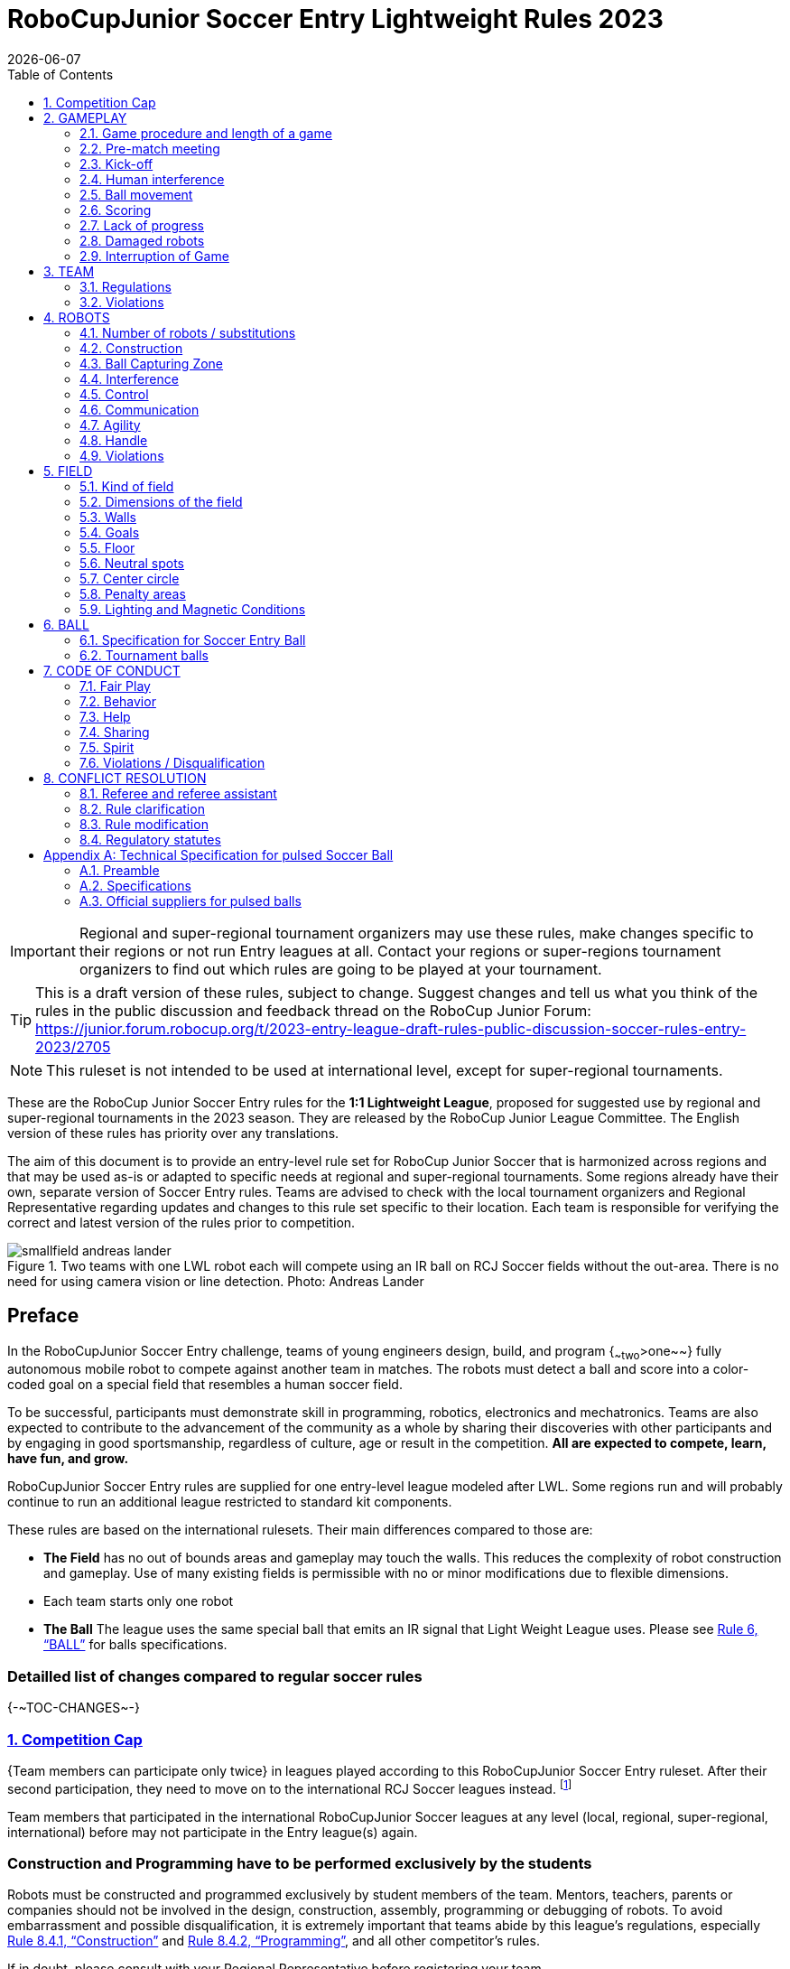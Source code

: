 = RoboCupJunior Soccer Entry Lightweight Rules 2023
{docdate}
:toc: left
:sectanchors:
:sectlinks:
:xrefstyle: full
:section-refsig: Rule
:sectnums:

ifdef::basebackend-html[]
++++
<link rel="stylesheet" href="https://use.fontawesome.com/releases/v5.3.1/css/all.css" integrity="sha384-mzrmE5qonljUremFsqc01SB46JvROS7bZs3IO2EmfFsd15uHvIt+Y8vEf7N7fWAU" crossorigin="anonymous">
<script src="https://hypothes.is/embed.js" async></script>
++++
endif::basebackend-html[]

:icons: font
:numbered:

IMPORTANT: Regional and
super-regional tournament organizers may use these rules, make changes
specific to their regions or not run Entry leagues at all. Contact your
regions or super-regions tournament organizers to find out which rules are
going to be played at your tournament.

TIP: This is a draft version of these rules, subject to change.
Suggest changes and tell us what you think of the rules in the public 
discussion and feedback thread on the RoboCup Junior Forum:
https://junior.forum.robocup.org/t/2023-entry-league-draft-rules-public-discussion-soccer-rules-entry-2023/2705

NOTE: This ruleset is not intended to be used at international level, except for super-regional
tournaments.

//TODO: Final name for the rules
These are the RoboCup Junior Soccer Entry rules for the *1:1 Lightweight League*,
proposed for suggested use by regional and super-regional tournaments in the 
2023 season. They are released by the RoboCup Junior League Committee. 
The English version of these rules has priority over any translations.

The aim of this document is to provide an entry-level rule set for RoboCup Junior Soccer
that is harmonized across regions and that may be used as-is or adapted to
specific needs at regional and super-regional tournaments. Some regions
already have their own, separate version of Soccer Entry rules. Teams are
advised to check with the local tournament organizers and Regional
Representative regarding updates and changes to this rule set specific to their
location. Each team is responsible for verifying the correct and latest version
of the rules prior to competition.

[title="Two teams with one LWL robot each will compete using an IR ball on RCJ Soccer fields without the out-area. There is no need for using camera vision or line detection. Photo: Andreas Lander"]
image::media/smallfield_andreas_lander.jpg[]

[discrete]
== Preface

In the RoboCupJunior Soccer Entry challenge, teams of young engineers design, build,
and program {~~two~>one~~} fully autonomous mobile robot to compete against
another team in matches. The robots must detect a ball and score into a color-coded goal on
a special field that resembles a human soccer field.

To be successful, participants must demonstrate skill in programming, robotics,
electronics and mechatronics. Teams are also expected to contribute to the
advancement of the community as a whole by sharing their discoveries with other
participants and by engaging in good sportsmanship, regardless of culture, age
or result in the competition. *All are expected to compete, learn, have fun, and grow.*

RoboCupJunior Soccer Entry rules are supplied for one entry-level league modeled
after LWL. Some regions run and will probably continue to run an additional league
restricted to standard kit components.

These rules are based on the international rulesets. Their main differences
compared to those are:

* *The Field* has no out of bounds areas and gameplay may touch the walls. This
reduces the complexity of robot construction and gameplay. Use of many existing
fields is permissible with no or minor modifications due to flexible dimensions.
* Each team starts only one robot
* *The Ball* The league uses the same special ball that emits an IR signal that Light Weight League uses. Please see <<ball>> for balls specifications.

[discrete]
=== Detailled list of changes compared to regular soccer rules

{+-~TOC-CHANGES~-+}

=== Competition Cap

{++Team members can participate only twice++} in leagues played according to this
RoboCupJunior Soccer Entry ruleset. After their second participation, they need to
move on to the international RCJ Soccer leagues instead.
footnote:[Some regions will have other entry leagues that may be exempt from this rule.
Please refer to your local tournament organizers in order to find out in which leagues
you may compete.]

Team members that participated in the international RoboCupJunior Soccer leagues
at any level (local, regional, super-regional, international) before may not
participate in the Entry league(s) again.

[discrete]
=== Construction and Programming have to be performed exclusively by the students

Robots must be constructed and programmed exclusively by student members of the
team. Mentors, teachers, parents or companies should not be involved in the
design, construction, assembly, programming or debugging of robots. To avoid
embarrassment and possible disqualification, it is extremely important that
teams abide by this league's regulations, especially <<regulations-construction>>
and <<regulations-programming>>, and all other competitor’s rules.

If in doubt, please consult with your Regional Representative before
registering your team.

[[gameplay]]
== GAMEPLAY

[[game-procedure-and-length-of-a-game]]
=== Game procedure and length of a game

RCJ Soccer games consist of two teams of {~~two~>one~~} robot each, playing soccer against each
other. Each team has one autonomous robot. The game will consist of two
halves. The duration of each half is 10-minutes. There will be a 5-minute break
in between the halves.

The game clock will run for the duration of the halves without stopping (except
when a referee wants to consult another official). The game clock will be
run by a referee or a referee assistant (see <<referee-and-referee-assistant>>
for more information on their roles).

Teams are expected to be at the field 5 minutes before their game starts. Being
at the inspection table does not count in favor of this time limit. Teams that
are late for the start of the game can be penalized one goal *per 30 seconds*
at the referee’s discretion.

The final game score will be trimmed so that there is at most 10-goal
difference between the losing and the winning team.

[[pre-match-meeting]]
=== Pre-match meeting

At the start of the first half of the game, a referee will toss a coin.  The
team mentioned first in the draw shall call the coin. The winner of the toss
can choose either which end to kick towards, or to kick off first. The loser of
the toss chooses the other option. After the first half, teams switch sides.
The team not kicking off in the first half of the game will kick off to begin
the second half of the game.

During the pre-match meeting the referee or their assistant may check whether
the robots are capable of playing (i.e., whether they are at least able to
follow and react to the ball). If none of the robots is capable of playing, the
game will not be played and zero goals will be awarded to both teams.

[[kick-off]]
=== Kick-off
Entry
Each half of the game begins with a kick-off. All robots must be located on
their own side of the field. All robots must be halted. The ball is positioned
by a referee in the center of the field.

The team kicking off places their robot on the field first.

The team not kicking off will now place their robot on the defensive end of
the field. The robot on the team not kicking off must be at least 30 cm away
from the ball (outside of the center circle).

Robots cannot be placed {~~out of bounds~>inside the goal~~}. Robots cannot be
repositioned once they have been placed, except if the referee requests to
adjust their placement to make sure that the robots are placed properly within
the field positions.

On the referee’s command (usually by whistle), all robots will be started
immediately by each captain. Any robots that are started early will be removed
by the referee from the field and deemed damaged.

Before a kick-off, *all damaged robots* are allowed to return to
the playing field immediately if they are _ready and fully functional_.

If no robots are present at a kick-off (because they are damaged <<damaged-robots>>),
the penalties are discarded and the match resumes with a <<neutral-kickoff>>.

[[neutral-kickoff]]
==== Neutral kick-off

A neutral kick-off is the same as the one described in <<kick-off>> with a
small change: all robots must be at least 30 cm away from the ball
(outside of the center circle).

[[human-interference]]
=== Human interference

Except for the kick-off, human interference from the teams (e.g. touching the
robots) during the game is not allowed unless explicitly permitted by a
referee. Violating team/team member(s) can be disqualified from the game.

The referee or a referee assistant can help robots get unstuck if the ball is
not being disputed near them and if the situation was created from normal
interaction between robots (i.e. it was not a design or programming flaw of the
robot alone). The referee or a referee assistant will pull back the robots just
enough for them to be able to move freely again.

[[ball-movement]]
=== Ball movement

A robot cannot hold a ball. Holding a ball is defined as taking full control of
the ball by removing all of degrees of freedom. Examples for ball holding
include fixing a ball to the robot’s body, surrounding a ball using the robot’s
body to prevent access by others, encircling the ball or somehow trapping the
ball with any part of the robot’s body. If a ball does not roll while a robot
is moving, it is a good indication that the ball is trapped.

The only exception to holding is the use of a rotating drum (a "dribbler") that
imparts dynamic back spin on the ball to keep the ball on its surface.

Other players must be able to access the ball.

[[scoring]]
=== Scoring

A goal is scored when the ball strikes or touches the back wall of the goal.
Goals scored by any robot have the same end result: they give one goal to the
team on the opposite side. After a goal, the game will be restarted with a
kick-off from the team who was scored against.

[[lack-of-progress]]
=== Lack of progress

Lack of progress occurs if there is no progress in the gameplay for a
reasonable period of time and the situation is not likely to change. Typical
lack of progress situations are when the ball is stuck between robots, when
there is no change in ball and robot’s positions, or when the ball is beyond
detection or reach capability of all robots on the field.

After a visible and loud count footnote:[usually a count of three, the length of
the count could be decided by the OC before a competition as long as it’s the
same length within a sub-league], a referee will call "lack of progress" and
will move the ball to the nearest unoccupied neutral spot. If this does not
solve the lack of progress, the referee can move the ball to a different
neutral spot.


[[damaged-robots]]
=== Damaged robots

If a robot is damaged, it has to be taken off the field and must be fixed
before it can play again. Even if repaired, the robot must remain off the field
for at least one minute or until the next kick-off is due.

Some examples of a damaged robot include:

* it does not respond to the ball, or is unable to move (it lost pieces,
power, etc.).
* it turns over on its own accord.

Computers and repair equipment are not permitted in the playing area during
gameplay. Usually, a team member will need to take the damaged robot to an
"approved repair table" near the playing area. A referee may permit robot
sensor calibration, computers and other tools in the playing area, only for the
5 minutes before the start of each half.

After a robot has been fixed, it will be placed on the unoccupied neutral spot
furthest from the ball, facing its own goal. A robot can only be returned to
the field if the damage has been repaired. If the referee notices that the
robot was returned to the field with the same original problem, they may ask
the robot to be removed and proceed with the game as if the robot had not been
returned.

*Only the referee decides whether a robot is damaged.* A robot can only be
taken off or returned with the referee’s permission.

Whenever a robot is removed from play, its motors must be turned off.


[[interruption-of-game-ref-interruption]]
=== Interruption of Game

In principle, a game will not be stopped.

A referee can stop the game if there is a situation on or around the field
which the referee wants to discuss with an official of the tournament or if the
ball malfunctions and a replacement is not readily available.

When the referee has stopped the game, all robots must be stopped and remain on
the field untouched. The referee may decide whether the game will be
continued/resumed from the situation in which the game was stopped or by a
kick-off.

[[team]]
== TEAM

[[team-regulations]]
=== Regulations

A team must have more than one member to form a RoboCupJunior team to
participate in the competition. A team member(s) and/or robot(s) cannot
be shared between teams.
The maximum number of team members is defined by each competition respectively,
but is usually 4.

Each team member needs to carry a technical role.

Each team must have a *captain*. The captain is the person responsible
for communication with referees. The team can replace its captain
with another team member during
the competition. Each team is allowed to have at most two members beside the
field during game play: they will usually be the captain and an
assistant team member.

[[team-violations]]
=== Violations

Teams that do not abide by the rules are not allowed to participate.

{~~Robots are expected to be
capable of dealing with any colors above the walls (e.g. blue, yellow,
green or orange shirts) either in hardware (e.g. blocking FoV from looking up) or
in software (e.g. masking the input image).~>Any person close to playing fields
with walls lower than 22cm is not allowed to wear any yellow or blue clothes that
can be seen by the robots (to avoid interference). A referee can require a team
member to change clothes or to be replaced by another team member if interference
is suspected.~~}

The referee can interrupt a game in progress if any kind of interference from
spectators is suspected (color clothing, IR emitters, camera flashes, mobile
phones, radios, computers, etc.).

This needs to be confirmed by an OC member if a claim is placed by the other
team. A team claiming that their robot is affected by colors has to show the
proof/evidence of the interference.

.Anyone close to the playing field is not allowed to wear orange, yellow or blue clothes
image::media/image2.png[scaledwidth=35.0%]

[[robots]]
== ROBOTS

[[number-of-robots-substitution]]
=== Number of robots / substitutions

Each team is allowed to have {~~at most two robots~>only one robot~~} for the full tournament.
The substitution of robots during the competition within the team or
with other teams is forbidden.

[[robots-construction]]
=== Construction

{++Top markers (as mentioned in the international rule sets) are not required.++}

[[robots-ball]]
=== Ball Capturing Zone

The ball must not be absorbed by the robot, which is measured by a ball-capturing zone of 3 cm:

The ball-capturing zone is defined as any internal space created when a straight
edge is placed on the protruding points of a robot. This means the ball must
not enter the convex hull of a robot by more than 3 cm depth.
Furthermore, it must be possible for another robot to take possession of the
ball.

[[robots-interference]]
=== Interference

Robots are not allowed to be colored yellow or blue in order to avoid
interference. Yellow or blue colored parts used in the construction of
the robot must either be occluded by other parts from the perception by another
robot or be taped/painted with a neutral color.

Robots must not produce magnetic interference in another robot on the field.

Robots must not produce visible or infrared light that may prevent the opposing team from
playing when placed on a flat surface. Any part of a robot that produces light
that may interfere with the opposing robots vision system must be covered.

Infrared light reflecting materials must not be used on the outside of the robot.
If robots are painted, they must be painted matte. Minor parts that reflect
infrared light can be used as long as other robots are not affected. Tournament
organizers may require them to be covered if they are convinced of the danger of 
interference.

A team claiming that their robot is affected by the other team’s robot in any
way must show the proof/evidence of the interference. Any interference needs to
be confirmed by an OC member if a claim is placed by the other team.

[[robots-control]]
=== Control

The use of remote control of any kind is not allowed during the match. Robots
must be started and stopped manually by humans and be controlled autonomously.

[[communication]]
=== Communication

Robots are not allowed to use any kind of communication during game play unless
the communication between two robots is via Bluetooth class 2 or class 3
footnote:[range shorter than 20 meters] or via any other device that
communicates using the 802.15.4 protocol (e.g., ZigBee and XBee).

Teams are responsible for their communication. The availability of frequencies
cannot be guaranteed.

[[agility]]
=== Agility

Robots must be constructed and programmed in a way that their movement is not
limited to only one dimension (defined as a single axis, such as only moving in
a straight line). They must move in all directions, for example by turning.

Robots must respond to the ball in a direct forward movement towards it. For
example, it is not enough to basically just move left and right in front of
their own goal, it must also move directly towards the ball in a forward
movement. A robot must be able to seek and approach the ball
anywhere on the field.

A robot must touch the ball that is placed no further than 20 cm from any point
on its convex hull within 10 seconds. If a robot does not do so within the time
limit, it is deemed to be damaged. (See <<damaged-robots, Damaged Robots>>.)

{++ Robots may enter the goals. ++}

[[handle]]
=== Handle

All robots must have a stable and easily noticeable handle to hold and to lift
them. The handle must be easily accessible and allow the robot to be picked up
from at least 5 cm above the highest structure of the robot.

The dimensions of the handle may exceed the 22 cm height limitation, but the
part of the handle that exceeds this 22 cm limit cannot be used to mount
components of the robot.

[[violations]]
=== Violations

Robots that do not abide by these specifications/regulations are not allowed to play.

If violations are detected during a running game the team is disqualified for
that game.

If similar violations occur repeatedly, the team can be disqualified from the
tournament.

[[field]]
== FIELD

[[kind-of-field]]
=== Kind of field

There is only one kind of field for RoboCupJunior Soccer Entry leagues.
However, this field type can vary in size.

[[dimensions-of-the-field]]
=== Dimensions of the field

The playing field is {~~158cm~>between 110 cm and 160 cm~~} in width.

The playing field is {~~219cm~>between 180 cm and 225 cm~~} in depth.

This allows for re-using existing equipment such as older RCJ soccer fields
(122 cm by 183 cm, used to be called "Soccer A") which is recommended where
available or FLL (236 cm, 221 cm with goals placed inside by 114 cm) and
regular RCJ Soccer fields to be temporarily converted with some temporary
wooden walls (219 cm x 158 cm with walls on lines). Teams should contact the
organizers of
their tournament about the exact dimensions used within the competition.

[[field-walls]]
=== Walls

Walls are placed all around the field. The height of the {~~wall is 22cm~>wall is between
10cm and 25cm~~}. A height of at least 14 cm is recommended. The walls are painted matte black.

{++The four corners of the field are flattened in order to make it easier
for robots to retrieve the ball from a corner. The flat area is approx. 14cm in width.++}

{++There is no outer area.++}

[[goals]]
=== Goals

The field has two goals, centered on each of the shorter sides of the playing
field. The goal inner space is {~~60 cm~>45 cm wide~~} and 74 mm deep. It is
outside the playing field (submerged into the walls). The height of the goal
is equal to the height of the walls.

{++The goal *may or may not have* a cross-bar on top.
The size of the cross-bar is 2 +/- 1 cm in height.++}

The interior walls and the crossbar of each goal are colored matte, one goal in yellow,
the other goal in blue.

It is recommended that the blue be of a brighter shade so that it is different
enough from the black exterior.

[[floor]]
=== Floor

The floor consists of dark green carpet on top of a hard level surface.  All
straight lines on the field should be painted~>painted, marked with tape
or installed as white carpet and be somewhat robust to tearing or ripping.
Lines should have a width of 20mm (±10%).

It is impractical to set international constraints on carpet other than it
being dark green. In the spirit of the competition, teams should design robots
to be tolerant or adaptable to different fibers, textures, construction,
density, and designs of carpet especially when competing amongst different
regions. Teams are encouraged to visit regional resources or reach out to Local
Organization Committee for suggestions if desiring to build their own practice
field(s).

[[neutral-spots]]
=== Neutral spots

There are five neutral spots defined in the field. One is in the center of the
field. The other four are adjacent to each corner, located 45 cm along the long
edge of the field, aligned with each goal post towards the middle of the field
(from the goal post). The neutral spots can be drawn with a thin black marker.
The neutral spots ought to be of circular shape measuring 1 cm in diameter.

[[center-circle]]
=== Center circle

A center circle will be drawn on the field. It is 60 cm in diameter. It is a
thin black marker line. It is there for Referees and Captains as guidance
during kick-off.

[[penalty-areas]]
=== Penalty areas

In front of each goal there is a {{~~25cm wide and 80cm long penalty area
~>penalty area (optional). It is decorative and serves no purpose in gameplay.~~}

[[lighting-and-magnetic-conditions]]
=== Lighting and Magnetic Conditions

The tournament organizers will do their best to limit the amount of external lightning and
magnetic interference. However, the robots need to be constructed in a way
which allows them to work in conditions that are not perfect (i.e. by not
relying on compass sensors or specific lightning conditions).

[discrete]
[[field-diagram]]
== FIELD DIAGRAM

image:media/smallfield-with-measures.png[image,scaledwidth=90.0%]




[[ball]]
== BALL

[[specification-for-ball]]
=== Specification for Soccer Entry Ball

See <<technical-specification-for-pulsed-soccer-ball>>.

[[tournament-balls]]
=== Tournament balls

Balls for the tournament must be made available by the tournament organizers.
Tournament organizers are not responsible for providing balls for practice.

[[code-of-conduct]]
== CODE OF CONDUCT

[[fair-play]]
=== Fair Play

It is expected that the aim of all teams is to play a fair and clean game of
robot soccer. It is expected that all robots will be built with consideration
to other participants.

Robots are not allowed to cause deliberate interference with or damage to other
robots during normal game play.

Robots are not allowed to cause damage to the field or to the ball during
normal game play.

A robot that causes damage may be disqualified from a specific match at the
tournament organizer's discretion. 

Humans are not allowed to cause deliberate interference with robots or damage
to the field or the ball.

[[behavior]]
=== Behavior

All participants are expected to behave themselves. All movement and behavior
is to be of a subdued nature within the tournament venue.

[[help]]
=== Help

Mentors (teachers, parents, chaperones, and other adult team-members including
translators) are not allowed in the student work area unless it is explicitly
but temporarily permitted by tournament organizers. Only
participating students are allowed to be inside the work area.

*Mentors must not touch, build, repair, or program any robots.*

[[sharing]]
=== Sharing

The understanding that any technological and curricular developments should be
shared among the RoboCup and RoboCupJunior participants after the tournament
has been a part of world RoboCup competitions.

[[spirit]]
=== Spirit

It is expected that all participants, students, mentors, and parents will
respect the RoboCupJunior mission.

*_It is not whether you win or lose, but how much you learn that counts!_*

[[violations-disqualification]]
=== Violations / Disqualification

Teams that violate the code of conduct can be disqualified from the tournament.
It is also possible to disqualify only single person or single robot from
further participation in the tournament.

In less severe cases of violations of the code of conduct, a team will be given
a warning. In severe or repeated cases of
violations of the code of conduct a team can be disqualified immediately
without a warning.

[[conflict-resolution]]
== CONFLICT RESOLUTION

[[referee-and-referee-assistant]]
=== Referee and referee assistant

The referee is a person in charge of making decisions with regards to the game,
according to these rules, and may be assisted by a referee assistant.

*During gameplay, the decisions made by the referee and/or the referee
assistant are final.*

Any argument with the referee or the referee assistant can result in a warning.
If the argument continues or another argument occurs, this may result in
immediate disqualification from the game.

Only the captain has a mandate to freely speak to the referee and/or their
assistant. Shouting at a referee and/or their assistant, as well as demanding a
change in ruling can be directly penalized by a warning at the referee’s
discretion.

At the conclusion of the game, the result recorded in the scoresheet is final.
The referee will ask the captains to add written comments to the scoresheet if
they consider them necessary. These comments will be reviewed by the OC
members.

[[rule-clarification]]
=== Rule clarification

Rule clarification may be made by members of the tournament organizers
and the Soccer League Committee, if necessary even during a tournament.

[[rule-modification]]
=== Rule modification

If special circumstances, such as unforeseen problems or capabilities of a
robot occur, rules may be modified by the tournament organizers, if
necessary even during a tournament.

[[regulatory-statutes]]
=== Regulatory statutes

Each RoboCupJunior competition may have its own regulatory statutes to define
the procedure of the tournament (for example the SuperTeam system, game modes,
the inspection of robots, interviews, schedules, etc.). Regulatory statutes
become a part of this rule.


[[regulations-construction]]
==== Construction

IMPORTANT: Robots must be constructed exclusively by the student members of a
team. Mentors, teachers, parents or companies may not be involved in the
design, construction, and assembly of robots.

For the construction of a robot, any robot kit or building block may be used as
long as the design and construction are primarily and substantially the
original work of a team. This means that commercial kits may be used but must
be substantially modified by the team. It is neither allowed to mainly follow a
construction manual, nor to just change unimportant parts.

Indications for violations are the use of commercial kits that can basically
only be assembled in one way or the fact that robots from different team(s),
build from the same commercial kit, all basically look or function the same.

Robots must be constructed in a way that they can be started by the captain
without the help of another person.

Since a contact with an opponent robot and/or dribbler that might damage some
parts of robots cannot be fully anticipated, *robots must have all its active
elements properly protected with resistant materials*. For example, electrical
circuits and pneumatic devices, such as pipelines and bottles, must be
protected from all human contact and direct contact with other robots.

IMPORTANT: All driven dribbler gears must be covered with metal or hard plastic.

When batteries are transported or moved, it is recommended that safety bags be
used. Reasonable efforts should be made to make sure that in all circumstances
robots avoid short-circuits and chemical or air leaks.

IMPORTANT: The use of swollen, tattered or otherwise dangerous battery is not
allowed.

[[regulations-programming]]
==== Programming

Robots must be programmed exclusively by student members of the team. Mentors,
teachers, parents or companies should not be involved in the programming and
debugging of robots.

For the programming of the robots, any programming language, interface or
integrated development environment (IDE) may be used. The use of programs that
come together with a commercial kit (especially sample programs or presets) or
substantial parts of such programs are not allowed. It is not allowed to use
sample programs, not even if they are modified.

[[regulations-inspections]]
==== Inspections

Robots must be inspected and certified every day before the first game is
played. The tournament organizers may request other inspections if necessary,
including random inspections which may happen at any time. The routine
inspections include:

* Weight restrictions for the particular sub-league (see <<dimensions>>).
* Robot dimensions (see <<dimensions>>).
* Voltage restrictions (see <<dimensions>> and <<regulations-limitations>>).
* Kicker strength limits, if the robot has a kicker (see <<kicker-power-measuring>>).

Proof must be provided by each team that its robots comply with these
regulations, for example, by a detailed documentation or logbook. Teams may be
interviewed about their robots and the development process at any time during a
tournament.


[appendix]
[[technical-specification-for-pulsed-soccer-ball]]
== Technical Specification for pulsed Soccer Ball

[[pulsed-preamble]]
=== Preamble

Answering to the request for a soccer ball for RCJ tournaments that would be
more robust to interfering lights, less energy consuming and mechanically more
resistant, the Soccer League Committee defined the following technical
specifications with the special collaboration from EK Japan and HiTechnic.

Producers of these balls must apply for a certification process upon which they
can exhibit the RCJ-compliant label and their balls used in RCJ tournaments.

Balls with these specifications can be detected using specific sensors but
also common IR remote control receivers (TSOP1140, TSOP31140, GP1UX511QS,
etc. - on-off detection with a possible gross indication of distance).

[[pulsed-specifications]]
=== Specifications

[[ir-light]]
==== IR light

The ball emits infra-red (IR) light of wavelengths in the range 920nm - 960nm,
pulsed at a square-wave carrier frequency of 40 KHz. The ball should have
enough ultra-bright, wide-angle LEDs to minimize unevenness of the IR output.

[[pulsed-diameter]]
==== Diameter

The diameter of the ball is required to be 74mm. A well-balanced ball shall be
used.

[[pulsed-drop-test]]
==== Drop Test

The ball must be able to resist normal game play. As an indication of its
durability, it should be able to survive, undamaged, a free-fall from 1.5
meters onto a hardwood table or floor.

[[pulsed-modulation]]
==== Modulation

The 40 KHz carrier output of the ball shall be modulated with a trapezoidal
(stepped) waveform of frequency 1.2 kHz. Each 833-microsecond cycle of the
modulation waveform shall comprise 8 carrier pulses at full intensity, followed
(in turn) by 4 carrier pulses at 1/4 of full intensity, four pulses at 1/16 of
full intensity and four pulses at 1/64 of full intensity, followed by a space
(i.e. zero intensity) of about 346 microseconds. The peak current level in the
LEDs shall be within the range 45-55mA. The radiant intensity shall be more
than 20mW/sr per LED.

[[pulsed-battery-life]]
==== Battery Life

If the ball has an embedded rechargeable battery, when new and fully charged it
should last for more than 3 hours of continuous use before the brightness of
the LEDs drops to 90% of the initial value. If the ball uses replaceable
batteries, a set of new high-quality alkaline batteries should last for more
than 8 hours of continuous use before the brightness of the LEDs drops to 90%
of the initial value.

[[pulsed-coloration]]
==== Coloration

The ball must not have any marks or discoloration that can be confused with
goals, or the field itself.

[[official-suppliers-for-pulsed-balls]]
=== Official suppliers for pulsed balls

Currently, there is one ball that has been approved by the
Soccer League Committee:

- RoboSoccer ball operating in MODE A (pulsed) made by EK Japan/Elekit (https://elekit.co.jp/en/product/RCJ-05R)

Note that this ball was previously called RCJ-05. While you may not be able to
find a ball with this name anymore, any IR ball produced by EK Japan/Elekit is
considered to be approved by the Soccer League Committee.

[[kicker-power-measure-preamble]]
===== Soccer Entry Kicker Power Measurement Device

This Kicker Power Measuring Device can measure the power of a robot’s kicker.
It is easy to build with commonly accessible materials.

This device can measure the power of a robot’s kicker up to a length of 22cm.

image:media/image8.png[image,scaledwidth=100.0%]

[[materials]]
===== Materials

|===
|Plastic Board            | A4 paper size
|M3 Spacers               | 5
|M3 Screw                 | 10
|===

NOTE: The M3 spacers are different for each league, due to the different
size of the ball. For the Lightweight league, please use **40mm** spacer and
for the open league please use **25mm** spacer.

[[device-schematics]]
===== Device schematics

The device schematics can be printed out from the diagram located at the end of
the document. Please be advised to check that the software you use to print the
schematic does not have a *scale to fit* option activated (i.e. check that it
is configured to print at 100% or *actual size* scale).

TIP: The device schematics shows a straight line past the 22cm mark, while the
photo shows the line at that point to be curved. Either straight or curved
lines are acceptable, but a curved line will request more difficult cutting and
the attached device schematic is simple enough for quick construction.

[[example-of-device-construction]]
===== Example of device construction

a.  Print out the device schematics.
b.  Paste the paper on a plastic board. The incline line (red lines)
    should be straight.
c.  Cut out along the lines and drill the holes.
d.  The two boards should be connected using the 40mm (Lightweight) or 25mm (Open) spacers.

NOTE: You can find the image of the schematic at https://github.com/RoboCupJuniorTC/soccer-rules/blob/master/kicker_testing_schematics.png

[[inspection]]
===== Soccer Lightweight Kicker Power Measurement Procedure

a.  Place a ball at the bottom of the ramp run of the device, and put the robot
    in front of the ball, aiming the kicker towards the top of the ramp.
b.  Activate the robot’s kicker for a single shot.
c.  Measure the distance that the ball traveled on the device. The distance
    should not exceed 22 cm.

image:media/image9.png[image,scaledwidth=100.0%]